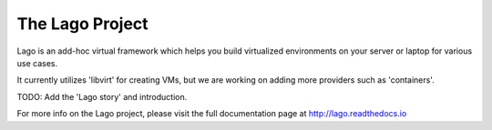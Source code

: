 The Lago Project
-----------------
Lago is an add-hoc virtual framework which helps you build virtualized
environments on your server or laptop for various use cases.

It currently utilizes 'libvirt' for creating VMs, but we are working on adding
more providers such as 'containers'.

TODO: Add the 'Lago story' and introduction.

For more info on the Lago project, please visit the full documentation
page at http://lago.readthedocs.io
